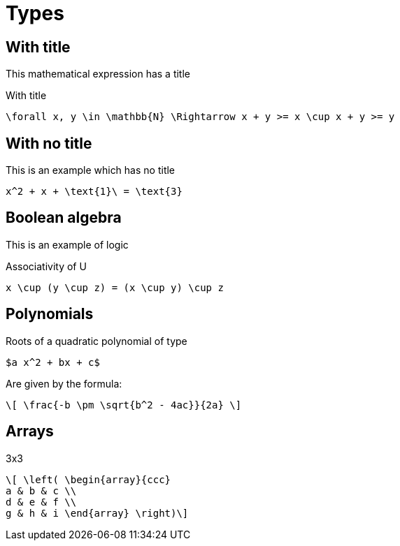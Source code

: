 = Types

== With title

This mathematical expression has a title

[mathx, width=400, height=120]
.With title
----
\forall x, y \in \mathbb{N} \Rightarrow x + y >= x \cup x + y >= y
----

== With no title

This is an example which has no title

[mathx, width=150, height=120]
----
x^2 + x + \text{1}\ = \text{3}
----

== Boolean algebra

This is an example of logic

[mathx, width=300, height=120]
.Associativity of U
----
x \cup (y \cup z) = (x \cup y) \cup z
----

== Polynomials

Roots of a quadratic polynomial of type

[mathx, width=175, height=120]
----
$a x^2 + bx + c$
----

Are given by the formula:

[mathx, width=200, height=120]
----
\[ \frac{-b \pm \sqrt{b^2 - 4ac}}{2a} \]
----

== Arrays

[mathx, width=200, height=120]
.3x3
----
\[ \left( \begin{array}{ccc}
a & b & c \\
d & e & f \\
g & h & i \end{array} \right)\]
----